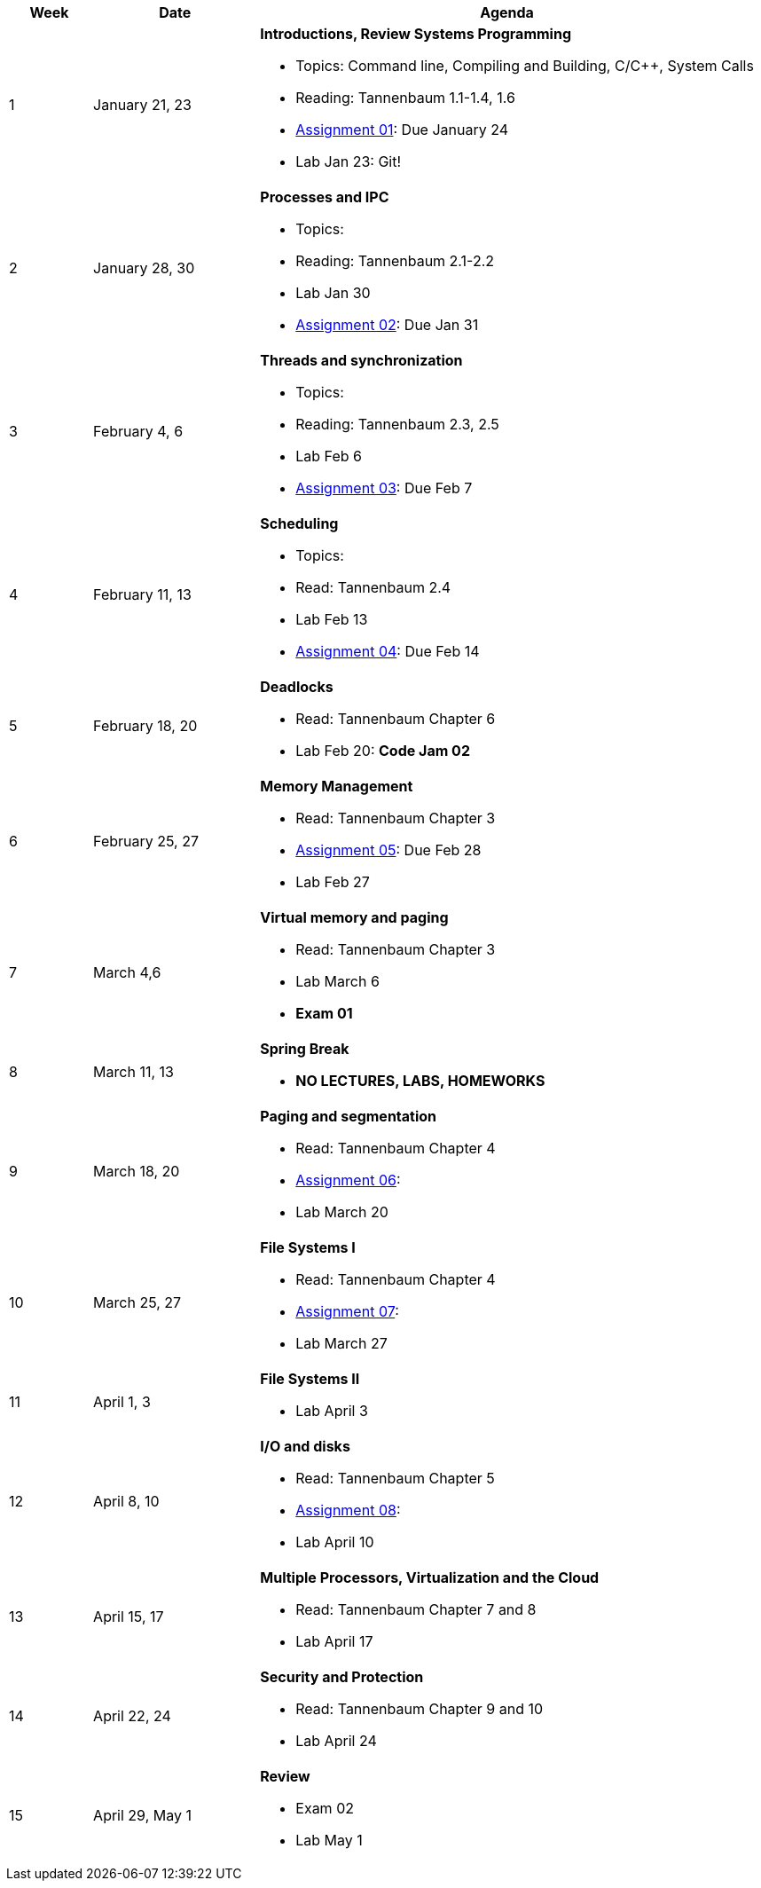 [cols="1,2,6a", options="header"]
|===
| Week 
| Date 
| Agenda

//-----------------------------
| 1
| January 21, 23 anchor:week01[]
| *Introductions, Review Systems Programming* 

* Topics: Command line, Compiling and Building, C/C++, System Calls
* Reading: Tannenbaum 1.1-1.4, 1.6
* link:assts/asst01.html[Assignment 01]: Due January 24
* Lab Jan 23: Git!

//-----------------------------
| 2 
| January 28, 30 anchor:week02[]
| *Processes and IPC* 

* Topics: 
* Reading: Tannenbaum 2.1-2.2
* Lab Jan 30
* link:assts/asst02.html[Assignment 02]: Due Jan 31

//-----------------------------
|3
|February 4, 6 anchor:week03[]
|*Threads and synchronization* 

* Topics: 
* Reading: Tannenbaum 2.3, 2.5
* Lab Feb 6
* link:assts/asst03.html[Assignment 03]: Due Feb 7

//-----------------------------
|4
|February 11, 13 anchor:week04[]
|*Scheduling*

* Topics: 
* Read: Tannenbaum 2.4 
* Lab Feb 13
* link:assts/asst04.html[Assignment 04]: Due Feb 14

//-----------------------------
|5
|February 18, 20 anchor:week05[]
|*Deadlocks* 

* Read: Tannenbaum Chapter 6 
* Lab Feb 20: **Code Jam 02** 

//-----------------------------
|6
|February 25, 27 anchor:week06[]
|*Memory Management* 

* Read: Tannenbaum Chapter 3 
* link:assts/asst05.html[Assignment 05]: Due Feb 28
* Lab Feb 27 

//-----------------------------
|7
|March 4,6 anchor:week07[]
|*Virtual memory and paging* 

* Read: Tannenbaum Chapter 3
* Lab March 6
* **Exam 01**

//-----------------------------
|8
|March 11, 13 anchor:week08[]
|*Spring Break*

* *NO LECTURES, LABS, HOMEWORKS*

//-----------------------------
|9
|March 18, 20 anchor:week09[]
|*Paging and segmentation* 

* Read: Tannenbaum Chapter 4
* link:assts/asst05.html[Assignment 06]: 
* Lab March 20

//-----------------------------
|10
|March 25, 27 anchor:week10[]
|*File Systems I* 

* Read: Tannenbaum Chapter 4
* link:assts/asst06.html[Assignment 07]: 
* Lab March 27

//-----------------------------
|11
|April 1, 3 anchor:week11[]
|*File Systems II* 

* Lab April 3

//-----------------------------
|12
|April 8, 10 anchor:week12[]
|*I/O and disks* 

* Read: Tannenbaum Chapter 5 
* link:assts/asst07.html[Assignment 08]: 
* Lab April 10

//-----------------------------
|13
|April 15, 17 anchor:week13[]
|*Multiple Processors, Virtualization and the Cloud* 

* Read: Tannenbaum Chapter 7 and 8 
* Lab April 17

//-----------------------------
|14
|April 22, 24 anchor:week14[]
|*Security and Protection* 

* Read: Tannenbaum Chapter 9 and 10 
* Lab April 24

//-----------------------------
|15
|April 29, May 1 anchor:week15[]
|*Review* 

* Exam 02
* Lab May 1

|===


